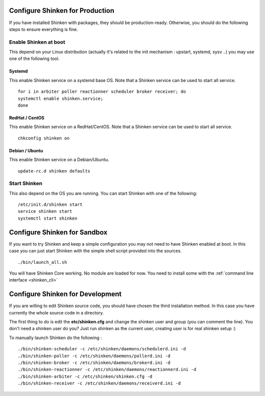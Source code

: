 .. _shinken_env_setup:



Configure Shinken for Production
---------------------------------
If you have installed Shinken with packages, they should be production-ready. Otherwise, you should do the following steps to ensure everything is fine.


Enable Shinken at boot
~~~~~~~~~~~~~~~~~~~~~~~

This depend on your Linux distribution (actually it's related to the init mechanism : upstart, systemd, sysv ..) you may use one of the following tool.

Systemd
********
This enable Shinken service on a systemd base OS. Note that a Shinken service can be used to start all service.
::

  for i in arbiter poller reactionner scheduler broker receiver; do
  systemctl enable shinken.service;
  done

RedHat / CentOS
****************
This enable Shinken service on a RedHat/CentOS. Note that a Shinken service can be used to start all service.
::

  chkconfig shinken on


Debian / Ubuntu
****************
This enable Shinken service on a Debian/Ubuntu.
::

  update-rc.d shinken defaults


Start Shinken
~~~~~~~~~~~~~~

This also depend on the OS you are running. You can start Shinken with one of the following:

::

  /etc/init.d/shinken start
  service shinken start
  systemctl start shinken



Configure Shinken for Sandbox
------------------------------
If you want to try Shinken and keep a simple configuration you may not need to have Shinken enabled at boot.
In this case you can just start Shinken with the simple shell script provided into the sources.

::

  ./bin/launch_all.sh



You will have Shinken Core working. No module are loaded for now. You need to install some with the :ref:`command line interface <shinken_cli>`

Configure Shinken for Development
----------------------------------

If you are willing to edit Shinken source code, you should have chosen the third installation method.
In this case you have currently the whole source code in a directory.

The first thing to do is edit the **etc/shinken.cfg** and change the shinken user and group (you can comment the line). You don't need a shinken user do you?
Just run shinken as the current user, creating user is for real shinken setup :)

To manually launch Shinken do the following :

::

   ./bin/shinken-scheduler -c /etc/shinken/daemons/schedulerd.ini -d
   ./bin/shinken-poller -c /etc/shinken/daemons/pollerd.ini -d
   ./bin/shinken-broker -c /etc/shinken/daemons/brokerd.ini -d
   ./bin/shinken-reactionner -c /etc/shinken/daemons/reactionnerd.ini -d
   ./bin/shinken-arbiter -c /etc/shinken/shinken.cfg -d
   ./bin/shinken-receiver -c /etc/shinken/daemons/receiverd.ini -d

